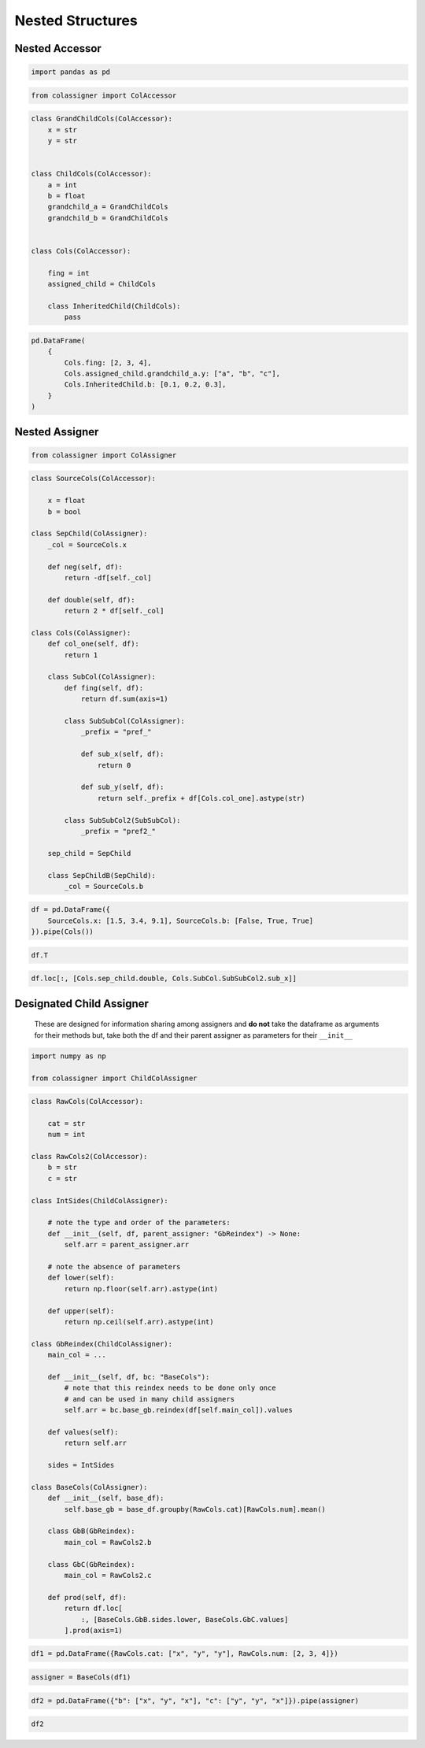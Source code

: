 Nested Structures
=================

Nested Accessor
---------------

.. code:: ipython3

    import pandas as pd

.. code:: ipython3

    from colassigner import ColAccessor

.. code:: ipython3

    class GrandChildCols(ColAccessor):
        x = str
        y = str
    
    
    class ChildCols(ColAccessor):
        a = int
        b = float
        grandchild_a = GrandChildCols
        grandchild_b = GrandChildCols
    
    
    class Cols(ColAccessor):
    
        fing = int
        assigned_child = ChildCols
    
        class InheritedChild(ChildCols):
            pass

.. code:: ipython3

    pd.DataFrame(
        {
            Cols.fing: [2, 3, 4],
            Cols.assigned_child.grandchild_a.y: ["a", "b", "c"],
            Cols.InheritedChild.b: [0.1, 0.2, 0.3],
        }
    )




.. raw:: html

    <div>
    <style scoped>
        .dataframe tbody tr th:only-of-type {
            vertical-align: middle;
        }
    
        .dataframe tbody tr th {
            vertical-align: top;
        }
    
        .dataframe thead th {
            text-align: right;
        }
    </style>
    <table border="1" class="dataframe">
      <thead>
        <tr style="text-align: right;">
          <th></th>
          <th>fing</th>
          <th>assigned_child__grandchild_a__y</th>
          <th>inherited_child__b</th>
        </tr>
      </thead>
      <tbody>
        <tr>
          <th>0</th>
          <td>2</td>
          <td>a</td>
          <td>0.1</td>
        </tr>
        <tr>
          <th>1</th>
          <td>3</td>
          <td>b</td>
          <td>0.2</td>
        </tr>
        <tr>
          <th>2</th>
          <td>4</td>
          <td>c</td>
          <td>0.3</td>
        </tr>
      </tbody>
    </table>
    </div>



Nested Assigner
---------------

.. code:: ipython3

    from colassigner import ColAssigner

.. code:: ipython3

    class SourceCols(ColAccessor):
        
        x = float
        b = bool
    
    class SepChild(ColAssigner):
        _col = SourceCols.x
        
        def neg(self, df):
            return -df[self._col]
        
        def double(self, df):
            return 2 * df[self._col]
    
    class Cols(ColAssigner):
        def col_one(self, df):
            return 1
    
        class SubCol(ColAssigner):
            def fing(self, df):
                return df.sum(axis=1)
    
            class SubSubCol(ColAssigner):
                _prefix = "pref_"
    
                def sub_x(self, df):
                    return 0
    
                def sub_y(self, df):
                    return self._prefix + df[Cols.col_one].astype(str)
    
            class SubSubCol2(SubSubCol):
                _prefix = "pref2_"
    
        sep_child = SepChild
        
        class SepChildB(SepChild):
            _col = SourceCols.b

.. code:: ipython3

    df = pd.DataFrame({
        SourceCols.x: [1.5, 3.4, 9.1], SourceCols.b: [False, True, True]
    }).pipe(Cols())

.. code:: ipython3

    df.T




.. raw:: html

    <div>
    <style scoped>
        .dataframe tbody tr th:only-of-type {
            vertical-align: middle;
        }
    
        .dataframe tbody tr th {
            vertical-align: top;
        }
    
        .dataframe thead th {
            text-align: right;
        }
    </style>
    <table border="1" class="dataframe">
      <thead>
        <tr style="text-align: right;">
          <th></th>
          <th>0</th>
          <th>1</th>
          <th>2</th>
        </tr>
      </thead>
      <tbody>
        <tr>
          <th>x</th>
          <td>1.5</td>
          <td>3.4</td>
          <td>9.1</td>
        </tr>
        <tr>
          <th>b</th>
          <td>False</td>
          <td>True</td>
          <td>True</td>
        </tr>
        <tr>
          <th>col_one</th>
          <td>1</td>
          <td>1</td>
          <td>1</td>
        </tr>
        <tr>
          <th>sub_col__fing</th>
          <td>2.5</td>
          <td>5.4</td>
          <td>11.1</td>
        </tr>
        <tr>
          <th>sub_col__sub_sub_col__sub_x</th>
          <td>0</td>
          <td>0</td>
          <td>0</td>
        </tr>
        <tr>
          <th>sub_col__sub_sub_col__sub_y</th>
          <td>pref_1</td>
          <td>pref_1</td>
          <td>pref_1</td>
        </tr>
        <tr>
          <th>sub_col__sub_sub_col_2__sub_x</th>
          <td>0</td>
          <td>0</td>
          <td>0</td>
        </tr>
        <tr>
          <th>sub_col__sub_sub_col_2__sub_y</th>
          <td>pref2_1</td>
          <td>pref2_1</td>
          <td>pref2_1</td>
        </tr>
        <tr>
          <th>sep_child__neg</th>
          <td>-1.5</td>
          <td>-3.4</td>
          <td>-9.1</td>
        </tr>
        <tr>
          <th>sep_child__double</th>
          <td>3.0</td>
          <td>6.8</td>
          <td>18.2</td>
        </tr>
        <tr>
          <th>sep_child_b__neg</th>
          <td>True</td>
          <td>False</td>
          <td>False</td>
        </tr>
        <tr>
          <th>sep_child_b__double</th>
          <td>0</td>
          <td>2</td>
          <td>2</td>
        </tr>
      </tbody>
    </table>
    </div>



.. code:: ipython3

    df.loc[:, [Cols.sep_child.double, Cols.SubCol.SubSubCol2.sub_x]]




.. raw:: html

    <div>
    <style scoped>
        .dataframe tbody tr th:only-of-type {
            vertical-align: middle;
        }
    
        .dataframe tbody tr th {
            vertical-align: top;
        }
    
        .dataframe thead th {
            text-align: right;
        }
    </style>
    <table border="1" class="dataframe">
      <thead>
        <tr style="text-align: right;">
          <th></th>
          <th>sep_child__double</th>
          <th>sub_col__sub_sub_col_2__sub_x</th>
        </tr>
      </thead>
      <tbody>
        <tr>
          <th>0</th>
          <td>3.0</td>
          <td>0</td>
        </tr>
        <tr>
          <th>1</th>
          <td>6.8</td>
          <td>0</td>
        </tr>
        <tr>
          <th>2</th>
          <td>18.2</td>
          <td>0</td>
        </tr>
      </tbody>
    </table>
    </div>



Designated Child Assigner
-------------------------

   These are designed for information sharing among assigners and **do
   not** take the dataframe as arguments for their methods but, take
   both the df and their parent assigner as parameters for their
   ``__init__``

.. code:: ipython3

    import numpy as np
    
    from colassigner import ChildColAssigner

.. code:: ipython3

    class RawCols(ColAccessor):
        
        cat = str
        num = int
    
    class RawCols2(ColAccessor):
        b = str
        c = str
    
    class IntSides(ChildColAssigner):
        
        # note the type and order of the parameters:
        def __init__(self, df, parent_assigner: "GbReindex") -> None:
            self.arr = parent_assigner.arr
    
        # note the absence of parameters
        def lower(self):
            return np.floor(self.arr).astype(int)
    
        def upper(self):
            return np.ceil(self.arr).astype(int)
    
    class GbReindex(ChildColAssigner):
        main_col = ...
    
        def __init__(self, df, bc: "BaseCols"):
            # note that this reindex needs to be done only once
            # and can be used in many child assigners
            self.arr = bc.base_gb.reindex(df[self.main_col]).values
    
        def values(self):
            return self.arr
    
        sides = IntSides
    
    class BaseCols(ColAssigner):
        def __init__(self, base_df):
            self.base_gb = base_df.groupby(RawCols.cat)[RawCols.num].mean()
    
        class GbB(GbReindex):
            main_col = RawCols2.b
    
        class GbC(GbReindex):
            main_col = RawCols2.c
    
        def prod(self, df):
            return df.loc[
                :, [BaseCols.GbB.sides.lower, BaseCols.GbC.values]
            ].prod(axis=1)

.. code:: ipython3

    df1 = pd.DataFrame({RawCols.cat: ["x", "y", "y"], RawCols.num: [2, 3, 4]})

.. code:: ipython3

    assigner = BaseCols(df1)

.. code:: ipython3

    df2 = pd.DataFrame({"b": ["x", "y", "x"], "c": ["y", "y", "x"]}).pipe(assigner)

.. code:: ipython3

    df2




.. raw:: html

    <div>
    <style scoped>
        .dataframe tbody tr th:only-of-type {
            vertical-align: middle;
        }
    
        .dataframe tbody tr th {
            vertical-align: top;
        }
    
        .dataframe thead th {
            text-align: right;
        }
    </style>
    <table border="1" class="dataframe">
      <thead>
        <tr style="text-align: right;">
          <th></th>
          <th>b</th>
          <th>c</th>
          <th>gb_b__values</th>
          <th>gb_b__sides__lower</th>
          <th>gb_b__sides__upper</th>
          <th>gb_c__values</th>
          <th>gb_c__sides__lower</th>
          <th>gb_c__sides__upper</th>
          <th>prod</th>
        </tr>
      </thead>
      <tbody>
        <tr>
          <th>0</th>
          <td>x</td>
          <td>y</td>
          <td>2.0</td>
          <td>2</td>
          <td>2</td>
          <td>3.5</td>
          <td>3</td>
          <td>4</td>
          <td>7.0</td>
        </tr>
        <tr>
          <th>1</th>
          <td>y</td>
          <td>y</td>
          <td>3.5</td>
          <td>3</td>
          <td>4</td>
          <td>3.5</td>
          <td>3</td>
          <td>4</td>
          <td>10.5</td>
        </tr>
        <tr>
          <th>2</th>
          <td>x</td>
          <td>x</td>
          <td>2.0</td>
          <td>2</td>
          <td>2</td>
          <td>2.0</td>
          <td>2</td>
          <td>2</td>
          <td>4.0</td>
        </tr>
      </tbody>
    </table>
    </div>


